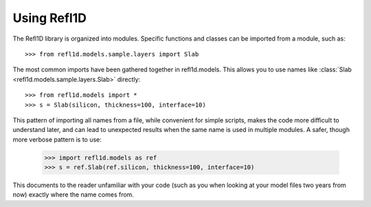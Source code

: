 .. _intro-guide:

*******************
Using Refl1D
*******************

.. contents:: :local:

The Refl1D library is organized into modules.  Specific functions and
classes can be imported from a module, such as::

    >>> from refl1d.models.sample.layers import Slab

The most common imports have been gathered together in refl1d.models.  This
allows you to use names like :class:`Slab <refl1d.models.sample.layers.Slab>` directly::

    >>> from refl1d.models import *
    >>> s = Slab(silicon, thickness=100, interface=10)

This pattern of importing all names from a file,  while convenient for
simple scripts, makes the code more difficult to understand later, and
can lead to unexpected results when the same name is used in multiple
modules.  A safer, though more verbose pattern is to use:

    >>> import refl1d.models as ref
    >>> s = ref.Slab(ref.silicon, thickness=100, interface=10)

This documents to the reader unfamiliar with your code (such as you when
looking at your model files two years from now) exactly where the
name comes from.

